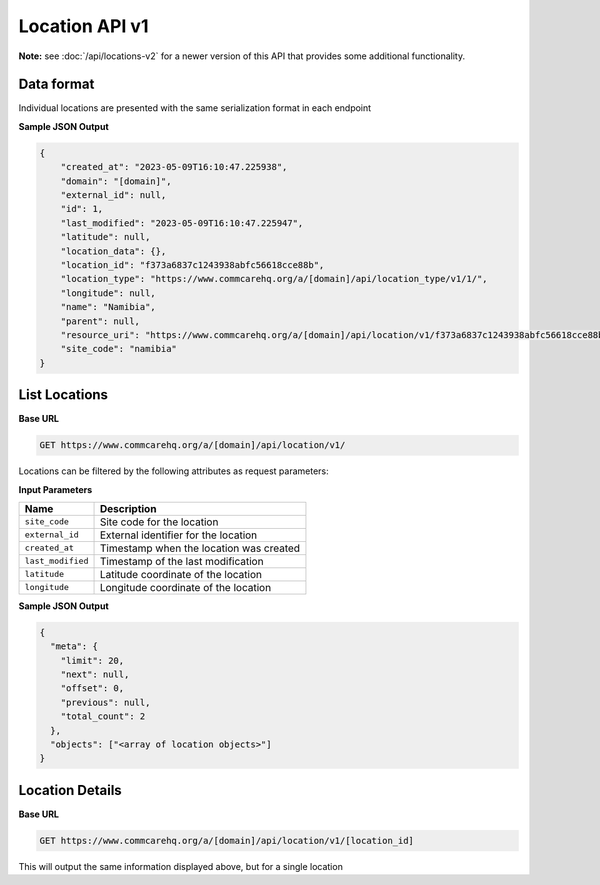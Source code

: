 Location API v1
===============

**Note:** see :doc:`/api/locations-v2` for a newer version of this API that provides some additional functionality.

Data format
-----------

Individual locations are presented with the same serialization format in each endpoint

**Sample JSON Output**

.. code-block:: json

    {
        "created_at": "2023-05-09T16:10:47.225938",
        "domain": "[domain]",
        "external_id": null,
        "id": 1,
        "last_modified": "2023-05-09T16:10:47.225947",
        "latitude": null,
        "location_data": {},
        "location_id": "f373a6837c1243938abfc56618cce88b",
        "location_type": "https://www.commcarehq.org/a/[domain]/api/location_type/v1/1/",
        "longitude": null,
        "name": "Namibia",
        "parent": null,
        "resource_uri": "https://www.commcarehq.org/a/[domain]/api/location/v1/f373a6837c1243938abfc56618cce88b/",
        "site_code": "namibia"
    }


List Locations
--------------

**Base URL**

.. code-block:: text

    GET https://www.commcarehq.org/a/[domain]/api/location/v1/

Locations can be filtered by the following attributes as request parameters:

**Input Parameters**

.. list-table::
   :header-rows: 1

   * - Name
     - Description
   * - ``site_code``
     - Site code for the location
   * - ``external_id``
     - External identifier for the location
   * - ``created_at``
     - Timestamp when the location was created
   * - ``last_modified``
     - Timestamp of the last modification
   * - ``latitude``
     - Latitude coordinate of the location
   * - ``longitude``
     - Longitude coordinate of the location

**Sample JSON Output**

.. code-block:: json

    {
      "meta": {
        "limit": 20,
        "next": null,
        "offset": 0,
        "previous": null,
        "total_count": 2
      },
      "objects": ["<array of location objects>"]
    }


Location Details
----------------

**Base URL**

.. code-block:: text

    GET https://www.commcarehq.org/a/[domain]/api/location/v1/[location_id]

This will output the same information displayed above, but for a single location
